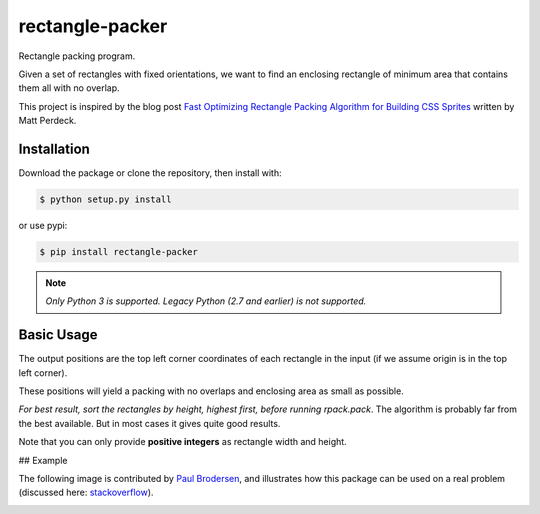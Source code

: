 rectangle-packer
================
Rectangle packing program.

Given a set of rectangles with fixed orientations, we want to
find an enclosing rectangle of minimum area that contains
them all with no overlap.

This project is inspired by the blog post
`Fast Optimizing Rectangle Packing Algorithm for Building CSS Sprites
<http://www.codeproject.com/Articles/210979/Fast-optimizing-rectangle-packing-algorithm-for-bu>`_
written by Matt Perdeck.

.. image:: example.png
    :alt: Example

Installation
------------

Download the package or clone the repository, then install with:

.. code:: sh

    $ python setup.py install

or use pypi:

.. code:: sh

    $ pip install rectangle-packer


.. note:: *Only Python 3 is supported. Legacy Python (2.7 and earlier)
          is not supported.*

Basic Usage
-----------

.. code:: python
    import rpack  # This is the module name

    # Create a bunch of rectangles (width, height)
    recs = [(58, 206), (231, 176), (35, 113), (46, 109), (68, 65), (90, 63)]

    # Run the algorithm
    positions = rpack.pack(recs)

    # The result will be a list of (x, y) positions:
    >>> positions
    [(0, 0), (58, 0), (289, 0), (289, 113), (58, 176), (126, 176)]

The output positions are the top left corner coordinates of each
rectangle in the input (if we assume origin is in the top left corner).

These positions will yield a packing with no overlaps and enclosing
area as small as possible.

*For best result, sort the rectangles by height, highest first,
before running* `rpack.pack`. The algorithm is probably far from
the best available. But in most cases it gives quite good results.

Note that you can only provide **positive integers** as rectangle width
and height.

## Example

.. image:: example2.png
    :alt: Example2

The following image is contributed by `Paul Brodersen <http://paulbrodersen.pythonanywhere.com/>`_,
and illustrates how this package can be used on a real problem
(discussed here: `stackoverflow <https://stackoverflow.com/a/53156709/2912349>`_).

.. image:: https://i.stack.imgur.com/kLat8.png
    :alt: PaulBrodersenExample
    :width: 640px
